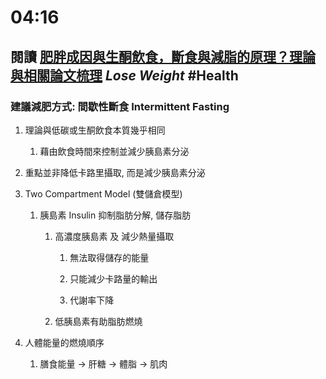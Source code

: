 * 04:16
** 閱讀 [[https://raymondhou.medium.com/%E8%82%A5%E8%83%96%E6%88%90%E5%9B%A0%E8%88%87%E7%94%9F%E9%85%AE%E9%A3%B2%E9%A3%9F-fd2591b69211][肥胖成因與生酮飲食，斷食與減脂的原理？理論與相關論文梳理]] [[Lose Weight]] #Health
*** 建議減肥方式: 間歇性斷食 Intermittent Fasting
**** 理論與低碳或生酮飲食本質幾乎相同
***** 藉由飲食時間來控制並減少胰島素分泌
**** 重點並非降低卡路里攝取, 而是減少胰島素分泌
**** Two Compartment Model (雙儲倉模型)
***** 胰島素 Insulin 抑制脂肪分解, 儲存脂肪
****** 高濃度胰島素 及 減少熱量攝取
******* 無法取得儲存的能量
******* 只能減少卡路量的輸出
******* 代謝率下降
****** 低胰島素有助脂肪燃燒
**** 人體能量的燃燒順序
***** 膳食能量 -> 肝糖 -> 體脂 -> 肌肉
